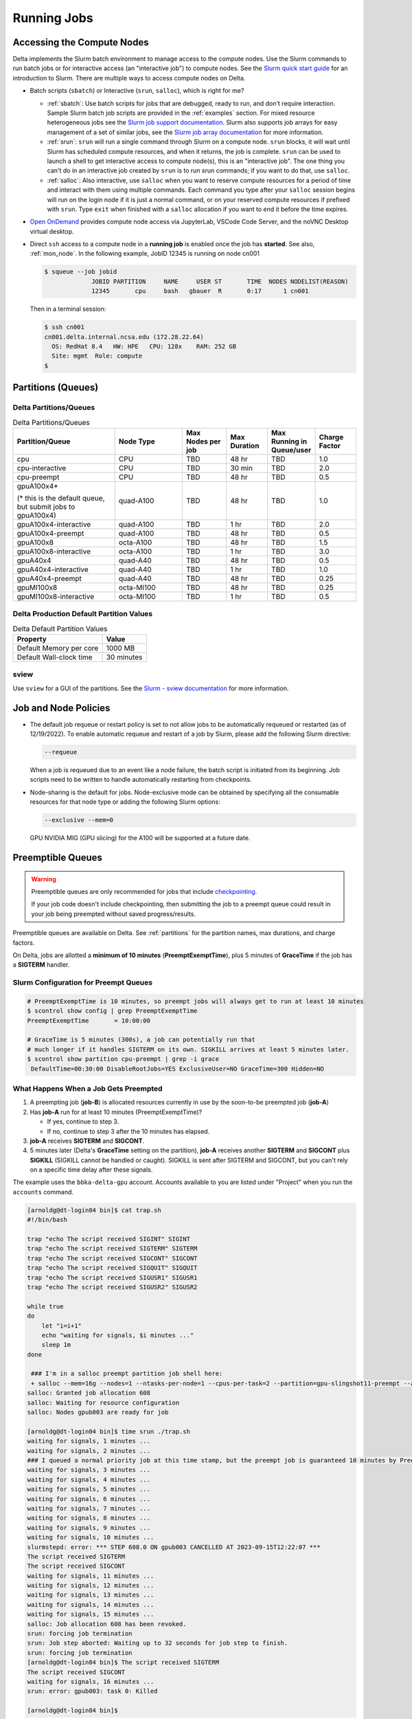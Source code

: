 .. _running-jobs:

Running Jobs
===============

Accessing the Compute Nodes
-------------------------------

Delta implements the Slurm batch environment to manage access to the compute nodes. 
Use the Slurm commands to run batch jobs or for interactive access (an "interactive job") to compute nodes. 
See the `Slurm quick start guide <https://slurm.schedmd.com/quickstart.html>`_ for an introduction to Slurm. 
There are multiple ways to access compute nodes on Delta.

- Batch scripts (``sbatch``) or Interactive (``srun``, ``salloc``), which is right for me?

  - :ref:`sbatch`: Use batch scripts for jobs that are debugged, ready to run, and don't require interaction.
    Sample Slurm batch job scripts are provided in the :ref:`examples` section.
    For mixed resource heterogeneous jobs see the `Slurm job support documentation <https://slurm.schedmd.com/heterogeneous_jobs.html#submitting>`_. 
    Slurm also supports job arrays for easy management of a set of similar jobs, see the `Slurm job array documentation <https://slurm.schedmd.com/job_array.html>`_ for more information.

  - :ref:`srun`: ``srun`` will run a single command through Slurm on a compute node. ``srun`` blocks, it will wait until Slurm has scheduled compute resources, and when it returns, the job is complete. ``srun`` can be used to launch a shell to get interactive access to compute node(s), this is an "interactive job". 
    The one thing you can't do in an interactive job created by ``srun`` is to run srun commands; if you want to do that, use ``salloc``.  

  - :ref:`salloc`: Also interactive, use ``salloc`` when you want to reserve compute resources for a period of time and interact with them using multiple commands. Each command you type after your ``salloc`` session begins will run on the login node if it is just a normal command, or on your reserved compute resources if prefixed with ``srun``.  Type ``exit`` when finished with a ``salloc`` allocation if you want to end it before the time expires.

- `Open OnDemand <https://openondemand.delta.ncsa.illinois.edu>`_ provides compute node access via JupyterLab, VSCode Code Server, and the noVNC Desktop virtual desktop. 

- Direct ``ssh`` access to a compute node in a **running job** is enabled once the job has **started**. 
  See also, :ref:`mon_node`. In the following example, JobID 12345 is running on node cn001

  .. code-block::

     $ squeue --job jobid
                  JOBID PARTITION     NAME     USER ST       TIME  NODES NODELIST(REASON)
                  12345       cpu     bash   gbauer  R       0:17      1 cn001

  Then in a terminal session:

  .. code-block::

     $ ssh cn001
     cn001.delta.internal.ncsa.edu (172.28.22.64)
       OS: RedHat 8.4   HW: HPE   CPU: 128x    RAM: 252 GB
       Site: mgmt  Role: compute
     $

.. _partitions:

Partitions (Queues)
-----------------------

Delta Partitions/Queues
~~~~~~~~~~~~~~~~~~~~~~~~~~~~~~~~~~~

.. table:: Delta Partitions/Queues
   :widths: 30 20 13 12 13 12

   +-----------------------+-----------+-------------------+--------------+---------------------------+---------------+
   | Partition/Queue       | Node Type | Max Nodes per job | Max Duration | Max Running in Queue/user | Charge Factor |
   |                       |           |                   |              |                           |               |
   +=======================+===========+===================+==============+===========================+===============+
   | cpu                   | CPU       | TBD               | 48 hr        | TBD                       | 1.0           |
   +-----------------------+-----------+-------------------+--------------+---------------------------+---------------+
   | cpu-interactive       | CPU       | TBD               | 30 min       | TBD                       | 2.0           |
   +-----------------------+-----------+-------------------+--------------+---------------------------+---------------+
   | cpu-preempt           | CPU       | TBD               | 48 hr        | TBD                       | 0.5           | 
   +-----------------------+-----------+-------------------+--------------+---------------------------+---------------+
   | gpuA100x4*            | quad-A100 | TBD               | 48 hr        | TBD                       | 1.0           |
   |                       |           |                   |              |                           |               |
   | (* this is the default|           |                   |              |                           |               |
   | queue, but submit jobs|           |                   |              |                           |               |
   | to gpuA100x4)         |           |                   |              |                           |               |
   |                       |           |                   |              |                           |               |
   +-----------------------+-----------+-------------------+--------------+---------------------------+---------------+
   | gpuA100x4-interactive | quad-A100 | TBD               | 1 hr         | TBD                       | 2.0           |
   +-----------------------+-----------+-------------------+--------------+---------------------------+---------------+
   | gpuA100x4-preempt     | quad-A100 | TBD               | 48 hr        | TBD                       | 0.5           |
   +-----------------------+-----------+-------------------+--------------+---------------------------+---------------+
   | gpuA100x8             | octa-A100 | TBD               | 48 hr        | TBD                       | 1.5           |
   +-----------------------+-----------+-------------------+--------------+---------------------------+---------------+
   | gpuA100x8-interactive | octa-A100 | TBD               | 1 hr         | TBD                       | 3.0           |
   +-----------------------+-----------+-------------------+--------------+---------------------------+---------------+
   | gpuA40x4              | quad-A40  | TBD               | 48 hr        | TBD                       | 0.5           |
   +-----------------------+-----------+-------------------+--------------+---------------------------+---------------+
   | gpuA40x4-interactive  | quad-A40  | TBD               | 1 hr         | TBD                       | 1.0           |
   +-----------------------+-----------+-------------------+--------------+---------------------------+---------------+
   | gpuA40x4-preempt      | quad-A40  | TBD               | 48 hr        | TBD                       | 0.25          |
   +-----------------------+-----------+-------------------+--------------+---------------------------+---------------+
   | gpuMI100x8            | octa-MI100| TBD               | 48 hr        | TBD                       | 0.25          |
   +-----------------------+-----------+-------------------+--------------+---------------------------+---------------+
   | gpuMI100x8-interactive| octa-MI100| TBD               | 1 hr         | TBD                       | 0.5           |
   +-----------------------+-----------+-------------------+--------------+---------------------------+---------------+

Delta Production Default Partition Values
~~~~~~~~~~~~~~~~~~~~~~~~~~~~~~~~~~~~~~~~~

.. table:: Delta Default Partition Values

   ======================= ==================
   Property                Value
   ======================= ==================
   Default Memory per core 1000 MB
   Default Wall-clock time 30 minutes
   ======================= ==================

sview 
~~~~~~~~~~~~~~~~

Use ``sview`` for a GUI of the partitions. See the `Slurm - sview documentation <https://slurm.schedmd.com/sview.html>`_ for more information.

..  image:: images/running_jobs/sview_sinfo.png
    :alt: sview view of Slurm partitions
    :width: 500

Job and Node Policies
-----------------------------

- The default job requeue or restart policy is set to not allow jobs to be automatically requeued or restarted (as of 12/19/2022).
  To enable automatic requeue and restart of a job by Slurm, please add the following Slurm directive:

  .. code-block::

     --requeue 

  When a job is requeued due to an event like a node failure, the batch script is initiated from its beginning. 
  Job scripts need to be written to handle automatically restarting from checkpoints.

- Node-sharing is the default for jobs. 
  Node-exclusive mode can be obtained by specifying all the consumable resources for that node type or adding the following Slurm options:

  .. code-block::

     --exclusive --mem=0

  GPU NVIDIA MIG (GPU slicing) for the A100 will be supported at a future date.

.. _preempt:

Preemptible Queues
-------------------

.. warning::
   Preemptible queues are only recommended for jobs that include `checkpointing <https://hpc.nmsu.edu/discovery/slurm/backfill-and-checkpoints/#_introduction_to_checkpoint>`_. 

   If your job code doesn't include checkpointing, then submitting the job to a preempt queue could result in your job being preempted without saved progress/results.

Preemptible queues are available on Delta. See :ref:`partitions` for the partition names, max durations, and charge factors.

On Delta, jobs are allotted a **minimum of 10 minutes** (**PreemptExemptTime**), plus 5 minutes of **GraceTime** if the job has a **SIGTERM** handler.

Slurm Configuration for Preempt Queues
~~~~~~~~~~~~~~~~~~~~~~~~~~~~~~~~~~~~~~~~~

.. code-block:: terminal
   
   # PreemptExemptTime is 10 minutes, so preempt jobs will always get to run at least 10 minutes
   $ scontrol show config | grep PreemptExemptTime
   PreemptExemptTime       = 10:00:00
   
   # GraceTime is 5 minutes (300s), a job can potentially run that
   # much longer if it handles SIGTERM on its own. SIGKILL arrives at least 5 minutes later.
   $ scontrol show partition cpu-preempt | grep -i grace
    DefaultTime=00:30:00 DisableRootJobs=YES ExclusiveUser=NO GraceTime=300 Hidden=NO

What Happens When a Job Gets Preempted
~~~~~~~~~~~~~~~~~~~~~~~~~~~~~~~~~~~~~~~~~~~

#. A preempting job (**job-B**) is allocated resources currently in use by the soon-to-be preempted job (**job-A**)

#. Has **job-A** run for at least 10 minutes (PreemptExemptTime)? 

   - If yes, continue to step 3. 
   - If no, continue to step 3 after the 10 minutes has elapsed.

#. **job-A** receives **SIGTERM** and **SIGCONT**.

#. 5 minutes later (Delta's **GraceTime** setting on the partition), **job-A** receives another **SIGTERM** and **SIGCONT** plus **SIGKILL** (SIGKILL cannot be handled or caught). SIGKILL is sent after SIGTERM and SIGCONT, but you can't rely on a specific time delay after these signals.

.. raw:: html

   <details>
   <summary><a><b>Preempted Job Example</b> <i>(click to expand/collapse)</i></a></summary>

The example uses the ``bbka-delta-gpu`` account. Accounts available to you are listed under "Project" when you run the ``accounts`` command.

.. code-block:: terminal

   [arnoldg@dt-login04 bin]$ cat trap.sh
   #!/bin/bash
    
   trap "echo The script received SIGINT" SIGINT
   trap "echo The script received SIGTERM" SIGTERM
   trap "echo The script received SIGCONT" SIGCONT
   trap "echo The script received SIGQUIT" SIGQUIT
   trap "echo The script received SIGUSR1" SIGUSR1
   trap "echo The script received SIGUSR2" SIGUSR2
   
   while true
   do
       let "i=i+1"
       echo "waiting for signals, $i minutes ..."
       sleep 1m
   done
   
    ### I'm in a salloc preempt partition job shell here:
    + salloc --mem=16g --nodes=1 --ntasks-per-node=1 --cpus-per-task=2 --partition=gpu-slingshot11-preempt --account=bbka-delta-gpu --time=00:30:00 --gpus-per-node=1
   salloc: Granted job allocation 608
   salloc: Waiting for resource configuration
   salloc: Nodes gpub003 are ready for job
   
   [arnoldg@dt-login04 bin]$ time srun ./trap.sh
   waiting for signals, 1 minutes ...
   waiting for signals, 2 minutes ...
   ### I queued a normal priority job at this time stamp, but the preempt job is guaranteed 10 minutes by PreemptExemptTime
   waiting for signals, 3 minutes ...
   waiting for signals, 4 minutes ...
   waiting for signals, 5 minutes ...
   waiting for signals, 6 minutes ...
   waiting for signals, 7 minutes ...
   waiting for signals, 8 minutes ...
   waiting for signals, 9 minutes ...
   waiting for signals, 10 minutes ...
   slurmstepd: error: *** STEP 608.0 ON gpub003 CANCELLED AT 2023-09-15T12:22:07 ***
   The script received SIGTERM
   The script received SIGCONT
   waiting for signals, 11 minutes ...
   waiting for signals, 12 minutes ...
   waiting for signals, 13 minutes ...
   waiting for signals, 14 minutes ...
   waiting for signals, 15 minutes ...
   salloc: Job allocation 608 has been revoked.
   srun: forcing job termination
   srun: Job step aborted: Waiting up to 32 seconds for job step to finish.
   srun: forcing job termination
   [arnoldg@dt-login04 bin]$ The script received SIGTERM
   The script received SIGCONT
   waiting for signals, 16 minutes ...
   srun: error: gpub003: task 0: Killed
   
   [arnoldg@dt-login04 bin]$

.. raw:: html

   </details>
|

Preemption References
~~~~~~~~~~~~~~~~~~~~~~

There are many online resources to learn more about preemption, checkpointing, signals, and traps; here are a few to get you started.

- `Slurm preemption documentation <https://slurm.schedmd.com/preempt.html>`_
- `PyTorch checkpoint documentation <https://pytorch.org/tutorials/recipes/recipes/saving_and_loading_a_general_checkpoint.html>`_
- `TensorFlow checkpoint documentation <https://www.tensorflow.org/guide/checkpoint>`_
- `Ubuntu signal man page <https://manpages.ubuntu.com/manpages/focal/en/man7/signal.7.html>`_
- `Bash Guide for Beginners - 12.2. Traps <https://tldp.org/LDP/Bash-Beginners-Guide/html/sect_12_02.html>`_
- `Python signal documentation <https://docs.python.org/3/library/signal.html>`_

.. _batch-jobs:

Batch Jobs
-----------

Batch jobs are submitted through a *job script* (as in the :ref:`examples`) using the ``sbatch`` command. 
Job scripts generally start with a series of Slurm *directives* that describe requirements of the job, such as number of nodes and wall time required, to the batch system/scheduler. The rest of the batch script consists of user commands. See :ref:`Sample Scripts <examples>` for example batch job scripts.

.. _sbatch:

sbatch
~~~~~~

Slurm directives can also be specified as options on the sbatch command line; command line options take precedence over those in the script. 

The syntax for sbatch is: ``sbatch [list of sbatch options] script_name``. Refer to the sbatch man page for detailed information on the options.

.. code-block::

   $ sbatch tensorflow_cpu.slurm
   Submitted batch job 2337924
   $ squeue -u $USER
             JOBID PARTITION     NAME     USER ST       TIME  NODES NODELIST(REASON)
           2337924 cpu-inter    tfcpu  mylogin  R       0:46      1 cn006

Useful Batch Job Environment Variables
~~~~~~~~~~~~~~~~~~~~~~~~~~~~~~~~~~~~~~~~

.. table:: Useful Batch Job Environment Variables
   :widths: 25 25 50

   +-------------------------+----------------------------+-------------------------------------------------------------------------+
   | Description             | Slurm Environment Variable | Detail Description                                                      |
   +=========================+============================+=========================================================================+
   | Array JobID             | $SLURM_ARRAY_JOB_ID        | Each member of a job array is assigned a unique identifier.             |
   |                         | \                          |                                                                         |
   |                         | $SLURM_ARRAY_TASK_ID       |                                                                         |
   +-------------------------+----------------------------+-------------------------------------------------------------------------+
   | Job Submission Directory| $SLURM_SUBMIT_DIR          | By default, jobs start in the directory that the job was submitted      |
   |                         |                            | from. So the ``cd $SLURM_SUBMIT_DIR`` command is not needed.            |
   +-------------------------+----------------------------+-------------------------------------------------------------------------+
   | JobID                   | $SLURM_JOB_ID              | Job identifier assigned to the job.                                     |
   +-------------------------+----------------------------+-------------------------------------------------------------------------+
   | Machine(node) list      | $SLURM_NODELIST            | Variable name that contains the list of nodes assigned to the batch job.|
   +-------------------------+----------------------------+-------------------------------------------------------------------------+

See the sbatch man page for additional environment variables available.

.. _interactive-jobs:

Interactive Jobs
-------------------------

Interactive jobs can be implemented in several ways, depending on what is needed. 
The following examples start up a bash shell terminal on a CPU or GPU node. 
(Replace ``account_name`` with one of your available accounts; these are listed under "Project" when you run the ``accounts`` command.)

- Single core with 16GB of memory, with one task on a CPU node

  .. code-block::

     srun --account=account_name --partition=cpu-interactive \
       --nodes=1 --tasks=1 --tasks-per-node=1 \
       --cpus-per-task=4 --mem=16g \
       --pty bash

- Single core with 20GB of memory, with one task on a A40 GPU node

  .. code-block::

     srun --account=account_name --partition=gpuA40x4-interactive \
       --nodes=1 --gpus-per-node=1 --tasks=1 \
       --tasks-per-node=16 --cpus-per-task=1 --mem=20g \
       --pty bash 

.. _srun:

srun
~~~~~

The ``srun`` command initiates an interactive job or process on compute nodes.
For example, the following command will run an interactive job in the gpuA100x4 or gpuA40x4 partition with a wall-clock time limit of 30 minutes, using one node and 16 cores per node and 1 GPU. 
(Replace ``account_name`` with one of your available accounts; these are listed under "Project" when you run the ``accounts`` command.)

.. code-block::

   srun -A account_name --time=00:30:00 --nodes=1 --ntasks-per-node=16 \
   --partition=gpuA100x4,gpuA40x4 --gpus=1 --mem=16g --pty /bin/bash

After entering the command, wait for Slurm to start the job. 
As with any job, an interactive job is queued until the specified number of nodes is available. 
Specifying a small number of nodes for smaller amounts of time should shorten the wait time because such jobs will backfill among larger jobs. 
You will see something like this:

.. code-block::

   $ srun --mem=16g --nodes=1 --ntasks-per-node=1 --cpus-per-task=4 \
   --partition=gpuA100x4-interactive,gpuA40x4-interactive --account=account_name \
   --gpus-per-node=1 --time=00:30:00 --x11 --pty /bin/bash
   [login_name@gpua022 bin]$  #<-- note the compute node name in the shell prompt
   [login_name@gpua022 bin]$ echo $SLURM_JOB_ID
   2337913
   [login_name@gpua022 ~]$ c/a.out 500
   count=500
   sum= 0.516221
   [login_name@gpua022 ~]$ exit
   exit
   $ 

When finished, use the ``exit`` command to end the bash shell on the compute resource and hence the Slurm ``srun`` job.

.. _salloc:

salloc
~~~~~~~~

While being interactive like ``srun``, ``salloc`` allocates compute resources for you, while leaving your shell on the login node.
Run commands on the login node as usual, use ``exit`` to end an salloc session early, and use srun with no extra flags to launch processes on the compute resources. (Replace ``account_name`` with one of your available accounts; these are listed under "Project" when you run the ``accounts`` command.)

.. code-block::

   $ salloc --mem=16g --nodes=1 --ntasks-per-node=1 --cpus-per-task=2 \
     --partition=gpuA40x4-interactive,gpuA100x4-interactive \
     --account=account_name --time=00:30:00 --gpus-per-node=1
   salloc: Pending job allocation 2323230
   salloc: job 2323230 queued and waiting for resources
   salloc: job 2323230 has been allocated resources
   salloc: Granted job allocation 2323230
   salloc: Waiting for resource configuration
   salloc: Nodes gpub073 are ready for job
   $ hostname #<-- on the login node
   dt-login03.delta.ncsa.illinois.edu
   $ srun bandwidthTest --htod #<-- on the compute resource, honoring your salloc settings
   CUDA Bandwidth Test - Starting...
   Running on...

   Device 0: NVIDIA A40
   Quick Mode

   Host to Device Bandwidth, 1 Device(s)
   PINNED Memory Transfers
   Transfer Size (Bytes)        Bandwidth(GB/s)
   32000000                     24.5

   Result = PASS
   $ exit
   salloc: Relinquishing job allocation 2323230

MPI Interactive Jobs: Use salloc Followed by srun
~~~~~~~~~~~~~~~~~~~~~~~~~~~~~~~~~~~~~~~~~~~~~~~~~~

Interactive jobs are already a child process of ``srun``, therefore, one cannot srun (or mpirun) applications from within them. 
Within standard batch jobs submitted via sbatch, use ``srun`` to launch MPI codes. 
For true interactive MPI, use ``salloc`` in place of ``srun`` shown above, then "srun my_mpi.exe" after you get a prompt from salloc (``exit`` to end the salloc interactive allocation).

.. raw:: html

   <details>
   <summary><a><b>interactive MPI, salloc and srun</b> <i>(click to expand/collapse)</i></a></summary>

(Replace ``account_name`` with one of your available accounts; these are listed under "Project" when you run the ``accounts`` command.)

.. code-block::

   [arnoldg@dt-login01 collective]$ cat osu_reduce.salloc
   salloc --account=account_name --partition=cpu-interactive \
     --nodes=2 --tasks-per-node=4 \
     --cpus-per-task=2 --mem=0

   [arnoldg@dt-login01 collective]$ ./osu_reduce.salloc
   salloc: Pending job allocation 1180009
   salloc: job 1180009 queued and waiting for resources
   salloc: job 1180009 has been allocated resources
   salloc: Granted job allocation 1180009
   salloc: Waiting for resource configuration
   salloc: Nodes cn[009-010] are ready for job
   [arnoldg@dt-login01 collective]$ srun osu_reduce

   # OSU MPI Reduce Latency Test v5.9
   # Size       Avg Latency(us)
   4                       1.76
   8                       1.70
   16                      1.72
   32                      1.80
   64                      2.06
   128                     2.00
   256                     2.29
   512                     2.39
   1024                    2.66
   2048                    3.29
   4096                    4.24
   8192                    2.36
   16384                   3.91
   32768                   6.37
   65536                  10.49
   131072                 26.84
   262144                198.38
   524288                342.45
   1048576               687.78
   [arnoldg@dt-login01 collective]$ exit
   exit
   salloc: Relinquishing job allocation 1180009
   [arnoldg@dt-login01 collective]$ 

.. raw:: html

   </details>
|

Interactive X11 Support
~~~~~~~~~~~~~~~~~~~~~~~

To run an X11 based application on a compute node in an interactive session, the use of the ``--x11`` switch with ``srun`` is needed. 
For example, to run a single core job that uses 1G of memory with X11 (in this case an xterm) do the following. (Replace ``account_name`` with one of your available accounts; these are listed under "Project" when you run the ``accounts`` command.)

.. code-block::

   srun -A account_name  --partition=cpu-interactive \
     --nodes=1 --tasks=1 --tasks-per-node=1 \
     --cpus-per-task=2 --mem=16g \
     --x11  xterm

.. _file-system-dependency-specification-for-jobs-1:
.. _depend_arch:

File System Dependency Specification for Jobs
---------------------------------------------

NCSA requests that jobs specify the file system or systems being used to enable response to resource availability issues. 
All jobs are assumed to depend on the HOME file system. Jobs that do not specify a dependency on WORK (``/projects``) and SCRATCH (``/scratch``) will be assumed to depend only on the HOME (``/u``) file system.

.. table:: Slurm Feature/Constraint Labels
   
   ================= ======================== ==================
   File System       Feature/Constraint Label Note
   ================= ======================== ==================
   WORK (/projects)  projects                 
   SCRACH (/scratch) scratch                  
   IME (/ime)        ime                      depends on scratch
   TAIGA (/taiga)    taiga                    
   ================= ======================== ==================

The Slurm constraint specifier and Slurm Feature attribute for jobs are used to add file system dependencies to a job.

Slurm Feature Specification
~~~~~~~~~~~~~~~~~~~~~~~~~~~~~

For already submitted and pending (PD) jobs, please use the Slurm Feature attribute as follows:

.. code-block::

   $ scontrol update job=JOBID Features="feature1&feature2"

For example, to add scratch and ime Features to an already submitted job:

.. code-block::

   $ scontrol update job=713210 Features="scratch&ime"

To verify the setting:

.. code-block::

   $ scontrol show job 713210 | grep Feature
      Features=scratch&ime DelayBoot=00:00:00

Slurm Constraint Specification
~~~~~~~~~~~~~~~~~~~~~~~~~~~~~~~~

To add Slurm job constraint attributes when submitting a job with sbatch (or with ``srun`` as a command line argument) use:

.. code-block::

   #SBATCH --constraint="constraint1&constraint2.."

For example, to add scratch and ime constraints when submitting a job:

.. code-block::

   #SBATCH --constraint="scratch&ime"

To verify the setting:

.. code-block::

   $ scontrol show job 713267 | grep Feature
      Features=scratch&ime DelayBoot=00:00:00

.. _job_mgmt:

Job Management
-----------------

squeue/scontrol/sinfo
~~~~~~~~~~~~~~~~~~~~~

The ``squeue``, ``scontrol``, and ``sinfo`` commands display batch job and partition information. The following table has a list of common commands, see the man pages for other available options.

In ``squeue`` results, if the ``NODELIST(REASON)`` for a job is ``MaxGRESPerAccount``, the user has exceeded the number of cores or GPUs allotted per user or project for a given partition.

.. table:: Common squeue, scontrol, and sinfo Commands
   :widths: 25 75

   +------------------------------+--------------------------------------------------------+
   | Slurm Command                | Description                                            |
   +==============================+========================================================+
   | .. code-block::              | Lists the status of all jobs on the system.            |
   |                              |                                                        |
   |    squeue -a                 |                                                        |
   +------------------------------+--------------------------------------------------------+
   | .. code-block::              | Lists the status of all your jobs in the batch system. | 
   |                              | Replace ``$USER`` with your username.                  |
   |    squeue -u $USER           |                                                        |
   +------------------------------+--------------------------------------------------------+
   | .. code-block::              | Lists nodes allocated to a running job in addition     |
   |                              | to basic information. Replace ``JobID`` with the JobID | 
   |    squeue -j JobID           | of interest.                                           |
   +------------------------------+--------------------------------------------------------+
   | .. code-block::              | Lists detailed information on a particular job. Replace| 
   |                              | ``JobID`` with the JobID of interest.                  |
   |    scontrol show job JobID   |                                                        |
   +------------------------------+--------------------------------------------------------+
   | .. code-block::              | Lists summary information on all the partition.        |
   |                              |                                                        |
   |    sinfo -a                  |                                                        |
   +------------------------------+--------------------------------------------------------+

scancel
~~~~~~~~

The scancel command deletes a queued job or terminates a running job. The example below deletes/terminates the job with the associated JobID.

.. code-block::

   scancel JobID 

.. _sbatch-delay:

Using Job Dependency to Stagger Job Starts
~~~~~~~~~~~~~~~~~~~~~~~~~~~~~~~~~~~~~~~~~~~~~~

When submitting multiple jobs, consider using ``--dependency`` to prevent all of the jobs from starting at the same time. Staggering the job startup resource load prevents system slowdowns. This is especially recommended for Python users because **multiple jobs that load Python on startup can slow down the system if they are all started at the same time**.

From the ``--dependency`` man page:

.. code-block::

   -d, --dependency=<dependency_list> 
              
                    after:job_id[[+time][:jobid[+time]...]]

   After the specified jobs start or are cancelled and 'time' in minutes from job start or cancellation happens, this job can begin  execution. If  no 'time' is given then there is no delay after start or cancellation.

The following sample script staggers the start of five jobs by 5 minutes each. You can use this script as a template and modify it to the number of jobs you have. The minimum recommended delay time is 3 minutes; 5 minutes is a more conservative choice.

.. raw:: html

   <details>
   <summary><a><b>Sample script that automates the delay dependency</b> <i>(click to expand/collapse)</i></a></summary> 

.. code-block:: terminal

   [gbauer@dt-login01 depend]$ cat start
   #!/bin/bash

   # this is the time in minutes to have Slurm wait before starting the next job after the previous one started.

   export DELAY=5   # in minutes

   # submit first job and grab jobid
   JOBID=`sbatch testjob.slurm | cut -d" " -f4`
   echo "submitted $JOBID"

   # loop 4 times submitting a job depending on the previous job to start
   for count in `seq 1 4`; do

   OJOBID=$JOBID

   JOBID=`sbatch --dependency=after:${OJOBID}+${DELAY} testjob.slurm | cut -d" " -f4`

   echo "submitted $JOBID with $DELAY minute delayed start from $OJOBID "

   done  

Here is what the jobs look like when submitting using the above example script:

.. code-block:: terminal

    [gbauer@dt-login01 depend]$ ./start 
    submitted 2267583
    submitted 2267584 with 5 minute delayed start from 2267583 
    submitted 2267585 with 5 minute delayed start from 2267584 
    submitted 2267586 with 5 minute delayed start from 2267585 
    submitted 2267587 with 5 minute delayed start from 2267586 

After 5 minutes from the start of the first job, the next job starts, and so on.

.. code-block:: terminal

    [gbauer@dt-login01 depend]$ squeue -u gbauer
             JOBID PARTITION     NAME     USER ST       TIME  NODES NODELIST(REASON)
           2267587 cpu-inter testjob.   gbauer PD       0:00      1 (Dependency)
           2267586 cpu-inter testjob.   gbauer PD       0:00      1 (Dependency)
           2267585 cpu-inter testjob.   gbauer PD       0:00      1 (Dependency)
           2267584 cpu-inter testjob.   gbauer  R       2:14      1 cn093
           2267583 cpu-inter testjob.   gbauer  R       7:21      1 cn093

You can use the ``sacct`` command with a specific job number to see how the job was submitted and show the dependency.

.. code-block:: terminal

    [gbauer@dt-login01 depend]$ sacct --job=2267584 --format=submitline -P
    SubmitLine
    sbatch --dependency=after:2267583+5 testjob.slurm 

.. raw:: html

   </details>
|

.. _mon_node:

Monitoring a Node During a Job
---------------------------------

You have SSH access to nodes in your running job(s). Some of the basic monitoring tools are demonstrated in the example transcript below. Screen shots are appended so that you can see the output from the tools. Most common Linux utilities are available from the compute nodes (free, strace, ps, and so on).

.. code-block::

   [arnoldg@dt-login03 python]$ squeue -u $USER
                JOBID PARTITION     NAME     USER ST       TIME  NODES NODELIST(REASON)
              1214412 gpuA40x4- interact  arnoldg  R       8:14      1 gpub045
   [arnoldg@dt-login03 python]$ ssh gpub045
   gpub045.delta.internal.ncsa.edu (141.142.145.145)
     OS: RedHat 8.4   HW: HPE   CPU: 64x    RAM: 252 GB
   Last login: Wed Dec 14 09:45:26 2022 from 141.142.144.42
   [arnoldg@gpub045 ~]$ nvidia-smi

   [arnoldg@gpub045 ~]$ module load nvtop
   ---------------------------------------------------------------------------------------------------------------------
   The following dependent module(s) are not currently loaded: cuda/11.6.1 (required by: ucx/1.11.2, openmpi/4.1.2)
   ---------------------------------------------------------------------------------------------------------------------

   The following have been reloaded with a version change:
   1) cuda/11.6.1 => cuda/11.7.0

   [arnoldg@gpub045 ~]$ nvtop

   [arnoldg@gpub045 ~]$ module load anaconda3_gpu
   [arnoldg@gpub045 ~]$ nvitop

   [arnoldg@gpub045 ~]$ top -u $USER

nvidia-smi:

..  image:: images/running_jobs/01_nvidia-smi.png
    :alt: nvidia smi
    :width: 1000px

nvtop:

..  image:: images/running_jobs/02_nvtop.png
    :alt: nvtop
    :width: 1000px

nvitop:

..  image:: images/running_jobs/03_nvitop.png
    :alt: nvitop
    :width: 1000px

top -u $USER:

..  image:: images/running_jobs/04_top.png
    :alt: top
    :width: 1000px

.. Monitoring Nodes Using Grafana
  ~~~~~~~~~~~~~~~~~~~~~~~~~~~~~~~~

  #. Navigate to: https://metrics.ncsa.illinois.edu
  
  #. Sign in (top-right).
  
     .. image:: images/running_jobs/metrics_signin_icon.png
        :alt: sign in icon
        :width: 400
  
  #. Navigate to the Delta metrics of interest.
  
     ..  image:: images/running_jobs/06_grafana_metrics_home.png
         :alt: metrics home
         :width: 1000px
  
     You may choose a node from the list of nodes and get detailed information in real time.
  
     ..  image:: images/running_jobs/07_grafana_metrics_details.png
         :alt: get detailed info
         :width: 1000px

.. _examples:

Sample Scripts
----------------

Serial Jobs on CPU Nodes
~~~~~~~~~~~~~~~~~~~~~~~~~

.. raw:: html

   <details open>
   <summary><a><b>serial example script</b> <i>(click to expand/collapse)</i></a></summary>

.. code-block::

   $ cat job.slurm
   #!/bin/bash
   #SBATCH --mem=16g
   #SBATCH --nodes=1
   #SBATCH --ntasks-per-node=1
   #SBATCH --cpus-per-task=4    # <- match to OMP_NUM_THREADS
   #SBATCH --partition=cpu      # <- or one of: gpuA100x4 gpuA40x4 gpuA100x8 gpuMI100x8
   #SBATCH --account=account_name    # <- match to a "Project" returned by the "accounts" command
   #SBATCH --job-name=myjobtest
   #SBATCH --time=00:10:00      # hh:mm:ss for the job
   #SBATCH --constraint="scratch"
   #SBATCH -e slurm-%j.err
   #SBATCH -o slurm-%j.out
   ### GPU options ###
   ##SBATCH --gpus-per-node=2
   ##SBATCH --gpu-bind=none     # <- or closest
   ##SBATCH --mail-user=you@yourinstitution.edu
   ##SBATCH --mail-type="BEGIN,END" See sbatch or srun man pages for more email options


   module reset # drop modules and explicitly load the ones needed
                # (good job metadata and reproducibility)
                # $WORK and $SCRATCH are now set
   module load python  # ... or any appropriate modules
   module list  # job documentation and metadata
   echo "job is starting on `hostname`"
   srun python3 myprog.py

.. raw:: html

   </details>
|

MPI on CPU Nodes
~~~~~~~~~~~~~~~~

.. raw:: html
   
   <details>
   <summary><a><b>mpi example script</b> <i>(click to expand/collapse)</i></a></summary>

.. code-block::

   #!/bin/bash
   #SBATCH --mem=16g
   #SBATCH --nodes=2
   #SBATCH --ntasks-per-node=32
   #SBATCH --cpus-per-task=2    # <- match to OMP_NUM_THREADS
   #SBATCH --partition=cpu      # <- or one of: gpuA100x4 gpuA40x4 gpuA100x8 gpuMI100x8
   #SBATCH --account=account_name    # <- match to a "Project" returned by the "accounts" command
   #SBATCH --job-name=mympi
   #SBATCH --time=00:10:00      # hh:mm:ss for the job
   #SBATCH --constraint="scratch"
   #SBATCH -e slurm-%j.err
   #SBATCH -o slurm-%j.out
   ### GPU options ###
   ##SBATCH --gpus-per-node=2
   ##SBATCH --gpu-bind=none     # <- or closest ##SBATCH --mail-user=you@yourinstitution.edu
   ##SBATCH --mail-type="BEGIN,END" See sbatch or srun man pages for more email options

   module reset # drop modules and explicitly load the ones needed
                # (good job metadata and reproducibility)
                # $WORK and $SCRATCH are now set
   module load gcc/11.2.0 openmpi  # ... or any appropriate modules
   module list  # job documentation and metadata
   echo "job is starting on `hostname`"
   srun osu_reduce

.. raw:: html

   </details>
|

OpenMP on CPU Nodes
~~~~~~~~~~~~~~~~~~~~

.. raw:: html

   <details>
   <summary><a><b>openmp example script</b> <i>(click to expand/collapse)</i></a></summary>

.. code-block::

   #!/bin/bash
   #SBATCH --mem=16g
   #SBATCH --nodes=1
   #SBATCH --ntasks-per-node=1
   #SBATCH --cpus-per-task=32   # <- match to OMP_NUM_THREADS
   #SBATCH --partition=cpu      # <- or one of: gpuA100x4 gpuA40x4 gpuA100x8 gpuMI100x8
   #SBATCH --account=account_name    # <- match to a '"Project" returned by the "accounts" command
   #SBATCH --job-name=myopenmp
   #SBATCH --time=00:10:00      # hh:mm:ss for the job
   #SBATCH --constraint="scratch"
   #SBATCH -e slurm-%j.err
   #SBATCH -o slurm-%j.out
   ### GPU options ###
   ##SBATCH --gpus-per-node=2
   ##SBATCH --gpu-bind=none     # <- or closest
   ##SBATCH --mail-user=you@yourinstitution.edu
   ##SBATCH --mail-type="BEGIN,END" See sbatch or srun man pages for more email options

   module reset # drop modules and explicitly load the ones needed
                # (good job metadata and reproducibility)
                # $WORK and $SCRATCH are now set
   module load gcc/11.2.0  # ... or any appropriate modules
   module list  # job documentation and metadata
   echo "job is starting on `hostname`"
   export OMP_NUM_THREADS=32
   srun stream_gcc 

.. raw:: html

   </details>
|

Hybrid (MPI + OpenMP or MPI+X) on CPU Nodes
~~~~~~~~~~~~~~~~~~~~~~~~~~~~~~~~~~~~~~~~~~~~~

.. raw:: html

   <details>
   <summary><a><b>mpi+x example script</b> <i>(click to expand/collapse)</i></a></summary>

.. code-block::

   #!/bin/bash
   #SBATCH --mem=16g
   #SBATCH --nodes=2
   #SBATCH --ntasks-per-node=4
   #SBATCH --cpus-per-task=4    # <- match to OMP_NUM_THREADS
   #SBATCH --partition=cpu      # <- or one of: gpuA100x4 gpuA40x4 gpuA100x8 gpuMI100x8
   #SBATCH --account=account_name    # <- match to a "Project" returned by the "accounts" command
   #SBATCH --job-name=mympi+x
   #SBATCH --time=00:10:00      # hh:mm:ss for the job
   #SBATCH --constraint="scratch"
   #SBATCH -e slurm-%j.err
   #SBATCH -o slurm-%j.out
   ### GPU options ###
   ##SBATCH --gpus-per-node=2
   ##SBATCH --gpu-bind=none     # <- or closest
   ##SBATCH --mail-user=you@yourinstitution.edu
   ##SBATCH --mail-type="BEGIN,END" See sbatch or srun man pages for more email options

   module reset # drop modules and explicitly load the ones needed
                # (good job metadata and reproducibility)
                # $WORK and $SCRATCH are now set
   module load gcc/11.2.0 openmpi # ... or any appropriate modules
   module list  # job documentation and metadata
   echo "job is starting on `hostname`"
   export OMP_NUM_THREADS=4
   srun xthi 

.. raw:: html

   </details>
|

4 GPUs Together on a Compute Node
~~~~~~~~~~~~~~~~~~~~~~~~~~~~~~~~~~

.. raw:: html

   <details>
   <summary><a><b>4 gpus example script</b> <i>(click to expand/collapse)</i></a></summary>

.. code-block::

   #!/bin/bash
   #SBATCH --job-name="a.out_symmetric"
   #SBATCH --output="a.out.%j.%N.out"
   #SBATCH --partition=gpuA100x4
   #SBATCH --mem=208G
   #SBATCH --nodes=1
   #SBATCH --ntasks-per-node=4  # could be 1 for py-torch
   #SBATCH --cpus-per-task=16   # spread out to use 1 core per numa, set to 64 if tasks is 1
   #SBATCH --constraint="scratch"
   #SBATCH --gpus-per-node=4
   #SBATCH --gpu-bind=closest   # select a cpu close to gpu on pci bus topology
   #SBATCH --account=account_name    # <- match to a "Project" returned by the "accounts" command
   #SBATCH --exclusive  # dedicated node for this job
   #SBATCH --no-requeue
   #SBATCH -t 04:00:00
   #SBATCH -e slurm-%j.err
   #SBATCH -o slurm-%j.out

   export OMP_NUM_THREADS=1  # if code is not multithreaded, otherwise set to 8 or 16
   srun -N 1 -n 4 ./a.out > myjob.out
   # py-torch example, --ntasks-per-node=1 --cpus-per-task=64
   # srun python3 multiple_gpu.py

.. raw:: html

   </details>
|

1 GPU on a Compute Node
~~~~~~~~~~~~~~~~~~~~~~~~~~~~~~~~~~

.. raw:: html

   <details>
   <summary><a><b>1 gpu example script</b> <i>(click to expand/collapse)</i></a></summary>

.. code-block::

   #!/bin/bash
   #SBATCH --job-name="a.out_symmetric"
   #SBATCH --output="a.out.%j.%N.out"
   #SBATCH --partition=gpuA40x4
   #SBATCH --mem=50G
   #SBATCH --nodes=1
   #SBATCH --ntasks-per-node=1  # could be 1 for py-torch
   #SBATCH --cpus-per-task=16   # spread out to use 1 core per numa, set to 64 if tasks is 1
   #SBATCH --constraint="scratch"
   #SBATCH --gpus-per-node=1
   #SBATCH --gpu-bind=closest   # select a cpu close to gpu on pci bus topology
   #SBATCH --account=account_name    # <- match to a "Project" returned by the "accounts" command
   #SBATCH --exclusive  # dedicated node for this job
   #SBATCH --no-requeue
   #SBATCH -t 04:00:00
   #SBATCH -e slurm-%j.err
   #SBATCH -o slurm-%j.out

   export OMP_NUM_THREADS=1  # if code is not multithreaded, otherwise set to 8 or 16
   srun -N 1 -n 4 ./a.out > myjob.out
   # py-torch example, --ntasks-per-node=1 --cpus-per-task=16
   # srun python3 multiple_gpu.py

.. raw:: html

   </details>
|

Parametric / Array / HTC Jobs
~~~~~~~~~~~~~~~~~~~~~~~~~~~~~

- Not yet implemented.
